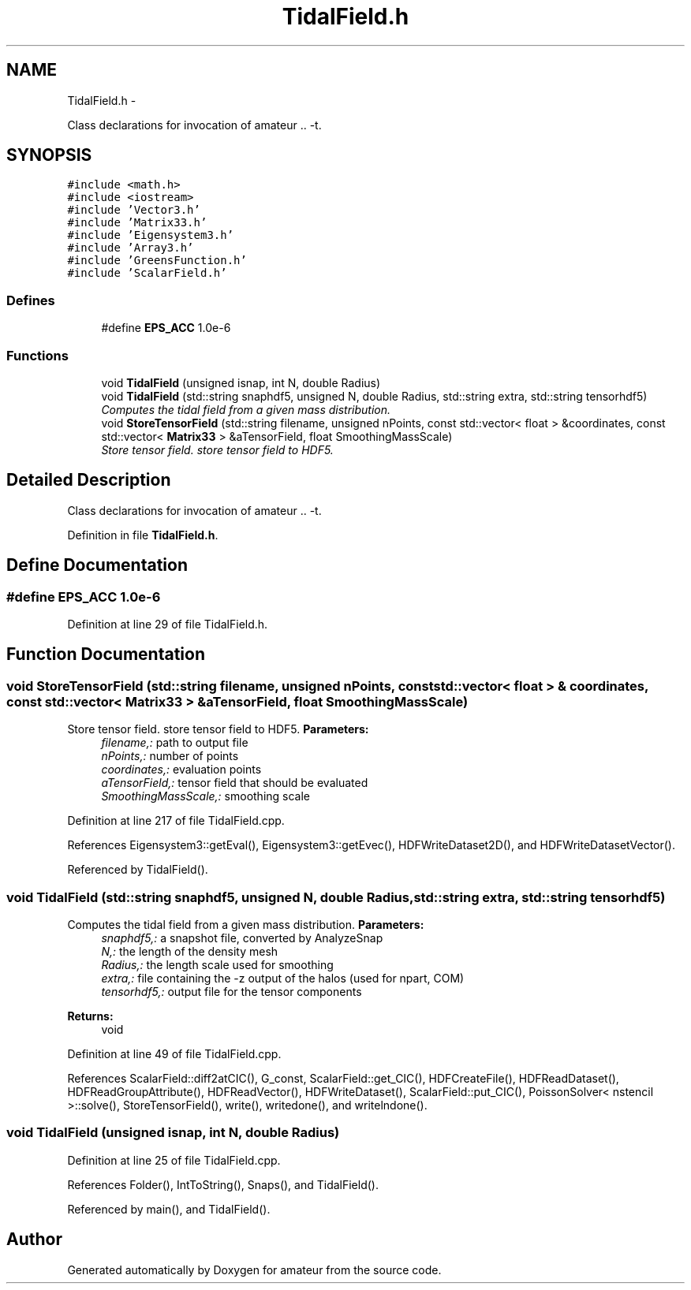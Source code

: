 .TH "TidalField.h" 3 "10 May 2010" "Version 0.1" "amateur" \" -*- nroff -*-
.ad l
.nh
.SH NAME
TidalField.h \- 
.PP
Class declarations for invocation of amateur .. -t.  

.SH SYNOPSIS
.br
.PP
\fC#include <math.h>\fP
.br
\fC#include <iostream>\fP
.br
\fC#include 'Vector3.h'\fP
.br
\fC#include 'Matrix33.h'\fP
.br
\fC#include 'Eigensystem3.h'\fP
.br
\fC#include 'Array3.h'\fP
.br
\fC#include 'GreensFunction.h'\fP
.br
\fC#include 'ScalarField.h'\fP
.br

.SS "Defines"

.in +1c
.ti -1c
.RI "#define \fBEPS_ACC\fP   1.0e-6"
.br
.in -1c
.SS "Functions"

.in +1c
.ti -1c
.RI "void \fBTidalField\fP (unsigned isnap, int N, double Radius)"
.br
.ti -1c
.RI "void \fBTidalField\fP (std::string snaphdf5, unsigned N, double Radius, std::string extra, std::string tensorhdf5)"
.br
.RI "\fIComputes the tidal field from a given mass distribution. \fP"
.ti -1c
.RI "void \fBStoreTensorField\fP (std::string filename, unsigned nPoints, const std::vector< float > &coordinates, const std::vector< \fBMatrix33\fP > &aTensorField, float SmoothingMassScale)"
.br
.RI "\fIStore tensor field. store tensor field to HDF5. \fP"
.in -1c
.SH "Detailed Description"
.PP 
Class declarations for invocation of amateur .. -t. 


.PP
Definition in file \fBTidalField.h\fP.
.SH "Define Documentation"
.PP 
.SS "#define EPS_ACC   1.0e-6"
.PP
Definition at line 29 of file TidalField.h.
.SH "Function Documentation"
.PP 
.SS "void StoreTensorField (std::string filename, unsigned nPoints, const std::vector< float > & coordinates, const std::vector< \fBMatrix33\fP > & aTensorField, float SmoothingMassScale)"
.PP
Store tensor field. store tensor field to HDF5. \fBParameters:\fP
.RS 4
\fIfilename,:\fP path to output file 
.br
\fInPoints,:\fP number of points 
.br
\fIcoordinates,:\fP evaluation points 
.br
\fIaTensorField,:\fP tensor field that should be evaluated 
.br
\fISmoothingMassScale,:\fP smoothing scale 
.RE
.PP

.PP
Definition at line 217 of file TidalField.cpp.
.PP
References Eigensystem3::getEval(), Eigensystem3::getEvec(), HDFWriteDataset2D(), and HDFWriteDatasetVector().
.PP
Referenced by TidalField().
.SS "void TidalField (std::string snaphdf5, unsigned N, double Radius, std::string extra, std::string tensorhdf5)"
.PP
Computes the tidal field from a given mass distribution. \fBParameters:\fP
.RS 4
\fIsnaphdf5,:\fP a snapshot file, converted by AnalyzeSnap 
.br
\fIN,:\fP the length of the density mesh 
.br
\fIRadius,:\fP the length scale used for smoothing 
.br
\fIextra,:\fP file containing the -z output of the halos (used for npart, COM) 
.br
\fItensorhdf5,:\fP output file for the tensor components 
.RE
.PP
\fBReturns:\fP
.RS 4
void 
.RE
.PP

.PP
Definition at line 49 of file TidalField.cpp.
.PP
References ScalarField::diff2atCIC(), G_const, ScalarField::get_CIC(), HDFCreateFile(), HDFReadDataset(), HDFReadGroupAttribute(), HDFReadVector(), HDFWriteDataset(), ScalarField::put_CIC(), PoissonSolver< nstencil >::solve(), StoreTensorField(), write(), writedone(), and writelndone().
.SS "void TidalField (unsigned isnap, int N, double Radius)"
.PP
Definition at line 25 of file TidalField.cpp.
.PP
References Folder(), IntToString(), Snaps(), and TidalField().
.PP
Referenced by main(), and TidalField().
.SH "Author"
.PP 
Generated automatically by Doxygen for amateur from the source code.
